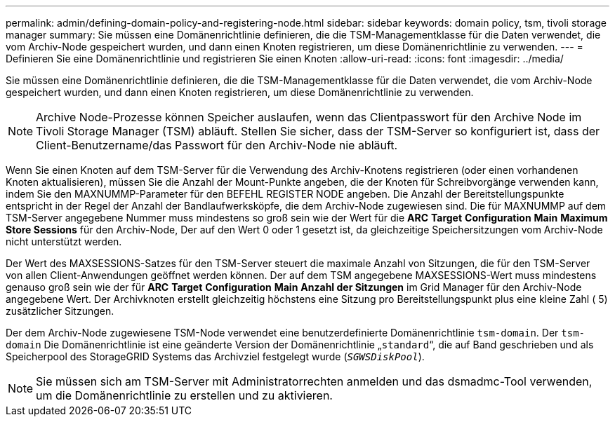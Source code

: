---
permalink: admin/defining-domain-policy-and-registering-node.html 
sidebar: sidebar 
keywords: domain policy, tsm, tivoli storage manager 
summary: Sie müssen eine Domänenrichtlinie definieren, die die TSM-Managementklasse für die Daten verwendet, die vom Archiv-Node gespeichert wurden, und dann einen Knoten registrieren, um diese Domänenrichtlinie zu verwenden. 
---
= Definieren Sie eine Domänenrichtlinie und registrieren Sie einen Knoten
:allow-uri-read: 
:icons: font
:imagesdir: ../media/


[role="lead"]
Sie müssen eine Domänenrichtlinie definieren, die die TSM-Managementklasse für die Daten verwendet, die vom Archiv-Node gespeichert wurden, und dann einen Knoten registrieren, um diese Domänenrichtlinie zu verwenden.


NOTE: Archive Node-Prozesse können Speicher auslaufen, wenn das Clientpasswort für den Archive Node im Tivoli Storage Manager (TSM) abläuft. Stellen Sie sicher, dass der TSM-Server so konfiguriert ist, dass der Client-Benutzername/das Passwort für den Archiv-Node nie abläuft.

Wenn Sie einen Knoten auf dem TSM-Server für die Verwendung des Archiv-Knotens registrieren (oder einen vorhandenen Knoten aktualisieren), müssen Sie die Anzahl der Mount-Punkte angeben, die der Knoten für Schreibvorgänge verwenden kann, indem Sie den MAXNUMMP-Parameter für den BEFEHL REGISTER NODE angeben. Die Anzahl der Bereitstellungspunkte entspricht in der Regel der Anzahl der Bandlaufwerksköpfe, die dem Archiv-Node zugewiesen sind. Die für MAXNUMMP auf dem TSM-Server angegebene Nummer muss mindestens so groß sein wie der Wert für die *ARC* *Target* *Configuration* *Main* *Maximum Store Sessions* für den Archiv-Node, Der auf den Wert 0 oder 1 gesetzt ist, da gleichzeitige Speichersitzungen vom Archiv-Node nicht unterstützt werden.

Der Wert des MAXSESSIONS-Satzes für den TSM-Server steuert die maximale Anzahl von Sitzungen, die für den TSM-Server von allen Client-Anwendungen geöffnet werden können. Der auf dem TSM angegebene MAXSESSIONS-Wert muss mindestens genauso groß sein wie der für *ARC* *Target* *Configuration* *Main* *Anzahl der Sitzungen* im Grid Manager für den Archiv-Node angegebene Wert. Der Archivknoten erstellt gleichzeitig höchstens eine Sitzung pro Bereitstellungspunkt plus eine kleine Zahl ( 5) zusätzlicher Sitzungen.

Der dem Archiv-Node zugewiesene TSM-Node verwendet eine benutzerdefinierte Domänenrichtlinie `tsm-domain`. Der `tsm-domain` Die Domänenrichtlinie ist eine geänderte Version der Domänenrichtlinie „`standard`“, die auf Band geschrieben und als Speicherpool des StorageGRID Systems das Archivziel festgelegt wurde (`_SGWSDiskPool_`).


NOTE: Sie müssen sich am TSM-Server mit Administratorrechten anmelden und das dsmadmc-Tool verwenden, um die Domänenrichtlinie zu erstellen und zu aktivieren.
